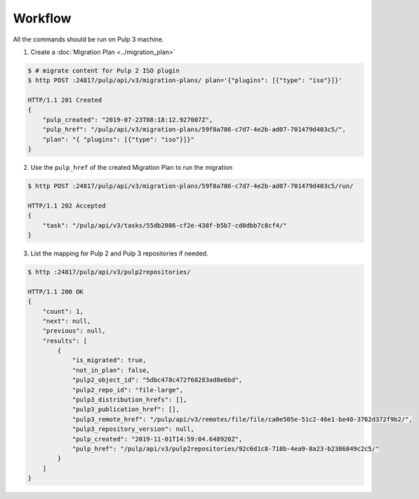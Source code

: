 Workflow
========

All the commands should be run on Pulp 3 machine.

1. Create a :doc:`Migration Plan <../migration_plan>`

.. code:: bash

    $ # migrate content for Pulp 2 ISO plugin
    $ http POST :24817/pulp/api/v3/migration-plans/ plan='{"plugins": [{"type": "iso"}]}'

    HTTP/1.1 201 Created
    {
        "pulp_created": "2019-07-23T08:18:12.927007Z",
        "pulp_href": "/pulp/api/v3/migration-plans/59f8a786-c7d7-4e2b-ad07-701479d403c5/",
        "plan": "{ "plugins": [{"type": "iso"}]}"
    }


2. Use the ``pulp_href`` of the created Migration Plan to run the migration


.. code:: bash

    $ http POST :24817/pulp/api/v3/migration-plans/59f8a786-c7d7-4e2b-ad07-701479d403c5/run/

    HTTP/1.1 202 Accepted
    {
        "task": "/pulp/api/v3/tasks/55db2086-cf2e-438f-b5b7-cd0dbb7c8cf4/"
    }


3. List the mapping for Pulp 2 and Pulp 3 repositories if needed.

.. code:: bash

    $ http :24817/pulp/api/v3/pulp2repositories/

    HTTP/1.1 200 OK
    {
        "count": 1,
        "next": null,
        "previous": null,
        "results": [
            {
                "is_migrated": true,
                "not_in_plan": false,
                "pulp2_object_id": "5dbc478c472f68283ad8e6bd",
                "pulp2_repo_id": "file-large",
                "pulp3_distribution_hrefs": [],
                "pulp3_publication_href": [],
                "pulp3_remote_href": "/pulp/api/v3/remotes/file/file/ca0e505e-51c2-46e1-be40-3762d372f9b2/",
                "pulp3_repository_version": null,
                "pulp_created": "2019-11-01T14:59:04.648920Z",
                "pulp_href": "/pulp/api/v3/pulp2repositories/92c6d1c8-718b-4ea9-8a23-b2386849c2c5/"
            }
        ]
    }
